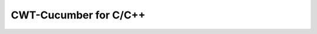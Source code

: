 .. _include_00_intro:

CWT-Cucumber for C/C++
======================

.. doxygendefine:: STEP
  :project: cwt-cucumber

.. doxygenfunction:: cuke::context()
  :project: cwt-cucumber

.. doxygenfunction:: cuke::context(Args&&... args)
  :project: cwt-cucumber
